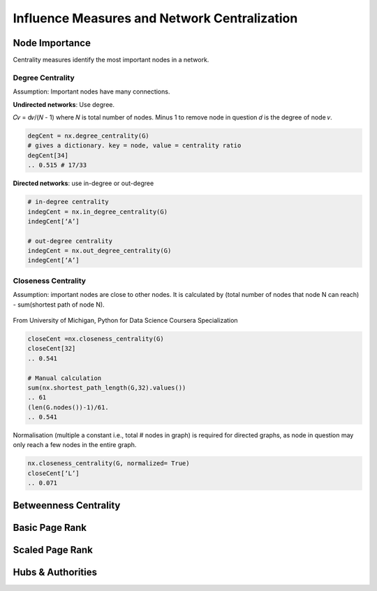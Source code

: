 Influence Measures and Network Centralization
===============================================

Node Importance
----------------
Centrality measures identify the most important nodes in a network.


Degree Centrality
*****************
Assumption: Important nodes have many connections.

**Undirected networks**: Use degree.

𝐶𝑣 = d𝑣/(𝑁 - 1)
where 𝑁 is total number of nodes. Minus 1 to remove node in question
𝑑 is the degree of node 𝑣.

.. code:: python

  degCent = nx.degree_centrality(G)
  # gives a dictionary. key = node, value = centrality ratio
  degCent[34]
  .. 0.515 # 17/33

**Directed networks**: use in-degree or out-degree


.. code:: python

  # in-degree centrality
  indegCent = nx.in_degree_centrality(G) 
  indegCent[‘A’]
  
  # out-degree centrality
  indegCent = nx.out_degree_centrality(G) 
  indegCent[‘A’]
  

Closeness Centrality
*********************
Assumption: important nodes are close to other nodes. 
It is calculated by (total number of nodes that node N can reach) - sum(shortest path of node N).

.. figure:: images/closeness_centrality.png
    :width: 400px
    :align: center
    :height: 100px
    :alt: alternate text
    :figclass: align-center

    From University of Michigan, Python for Data Science Coursera Specialization
    
    
.. code:: python

  closeCent =nx.closeness_centrality(G) 
  closeCent[32]
  .. 0.541
  
  # Manual calculation
  sum(nx.shortest_path_length(G,32).values()) 
  .. 61
  (len(G.nodes())-1)/61.
  .. 0.541
  
  
Normalisation (multiple a constant i.e., total # nodes in graph) is required for directed graphs, 
as node in question may only reach a few nodes in the entire graph.

.. code:: python

  nx.closeness_centrality(G, normalized= True)
  closeCent[‘L’]
  .. 0.071
  
  
  
Betweenness Centrality
----------------------


Basic Page Rank
---------------

Scaled Page Rank
----------------


Hubs & Authorities
-------------------
